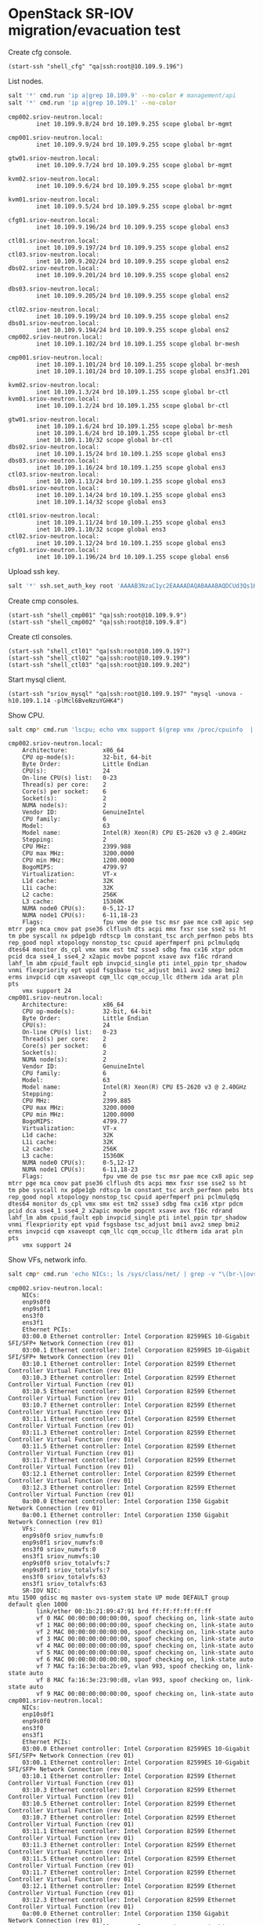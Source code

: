 * OpenStack SR-IOV migration/evacuation test

Create cfg console.

#+BEGIN_SRC elisp
(start-ssh "shell_cfg" "qa|ssh:root@10.109.9.196")
#+END_SRC

List nodes.

#+BEGIN_SRC sh :session shell_cfg
salt '*' cmd.run 'ip a|grep 10.109.9' --no-color # management/api
salt '*' cmd.run 'ip a|grep 10.109.1' --no-color
#+END_SRC

#+begin_example
cmp002.sriov-neutron.local:
        inet 10.109.9.8/24 brd 10.109.9.255 scope global br-mgmt

cmp001.sriov-neutron.local:
        inet 10.109.9.9/24 brd 10.109.9.255 scope global br-mgmt

gtw01.sriov-neutron.local:
        inet 10.109.9.7/24 brd 10.109.9.255 scope global br-mgmt

kvm02.sriov-neutron.local:
        inet 10.109.9.6/24 brd 10.109.9.255 scope global br-mgmt

kvm01.sriov-neutron.local:
        inet 10.109.9.5/24 brd 10.109.9.255 scope global br-mgmt

cfg01.sriov-neutron.local:
        inet 10.109.9.196/24 brd 10.109.9.255 scope global ens3

ctl01.sriov-neutron.local:
        inet 10.109.9.197/24 brd 10.109.9.255 scope global ens2
ctl03.sriov-neutron.local:
        inet 10.109.9.202/24 brd 10.109.9.255 scope global ens2
dbs02.sriov-neutron.local:
        inet 10.109.9.201/24 brd 10.109.9.255 scope global ens2

dbs03.sriov-neutron.local:
        inet 10.109.9.205/24 brd 10.109.9.255 scope global ens2

ctl02.sriov-neutron.local:
        inet 10.109.9.199/24 brd 10.109.9.255 scope global ens2
dbs01.sriov-neutron.local:
        inet 10.109.9.194/24 brd 10.109.9.255 scope global ens2
cmp002.sriov-neutron.local:
        inet 10.109.1.102/24 brd 10.109.1.255 scope global br-mesh

cmp001.sriov-neutron.local:
        inet 10.109.1.101/24 brd 10.109.1.255 scope global br-mesh
        inet 10.109.1.101/24 brd 10.109.1.255 scope global ens3f1.201

kvm02.sriov-neutron.local:
        inet 10.109.1.3/24 brd 10.109.1.255 scope global br-ctl
kvm01.sriov-neutron.local:
        inet 10.109.1.2/24 brd 10.109.1.255 scope global br-ctl

gtw01.sriov-neutron.local:
        inet 10.109.1.6/24 brd 10.109.1.255 scope global br-mesh
        inet 10.109.1.6/24 brd 10.109.1.255 scope global br-ctl
        inet 10.109.1.10/32 scope global br-ctl
dbs02.sriov-neutron.local:
        inet 10.109.1.15/24 brd 10.109.1.255 scope global ens3
dbs03.sriov-neutron.local:
        inet 10.109.1.16/24 brd 10.109.1.255 scope global ens3
ctl03.sriov-neutron.local:
        inet 10.109.1.13/24 brd 10.109.1.255 scope global ens3
dbs01.sriov-neutron.local:
        inet 10.109.1.14/24 brd 10.109.1.255 scope global ens3
        inet 10.109.1.14/32 scope global ens3

ctl01.sriov-neutron.local:
        inet 10.109.1.11/24 brd 10.109.1.255 scope global ens3
        inet 10.109.1.10/32 scope global ens3
ctl02.sriov-neutron.local:
        inet 10.109.1.12/24 brd 10.109.1.255 scope global ens3
cfg01.sriov-neutron.local:
        inet 10.109.1.196/24 brd 10.109.1.255 scope global ens6
#+end_example

Upload ssh key.

#+BEGIN_SRC sh :session shell_cfg
salt '*' ssh.set_auth_key root 'AAAAB3NzaC1yc2EAAAADAQABAAABAQDCUd3Qs1HNKgLF1B6qFntcnv4YMvGH6l4kBRdxvUWbTBwMekSFbJ0pnILNVQ8bC7oxFyCUOY/d074BtYcGILjwAbGBNztfi+g97GJYMkwsmmKVPucOy1ojakMg0s6ketQr3AM8YA7z0sbYMP7nbioaJMPhGKai0HRM4vPMSyH/3n9vFzkH9amBZEnTB15ZiXnUzLliyBMgyDUKvEOX072soYXR9TDWvE/TwAHiZdPh6gCMl4+yCinwS7baf9JuaQXn2P9SgCyx6uigAwvfn/XEwDqKFsso+4U53vR4RyktqzdSdFcf2UBUQlRMwvISwJTnLPfBsspQTRNlGqfAP+fd' enc='rsa'
#+END_SRC

Create cmp consoles.

#+BEGIN_SRC elisp
(start-ssh "shell_cmp001" "qa|ssh:root@10.109.9.9")
(start-ssh "shell_cmp002" "qa|ssh:root@10.109.9.8")
#+END_SRC


Create ctl consoles.

#+BEGIN_SRC elisp
(start-ssh "shell_ctl01" "qa|ssh:root@10.109.9.197")
(start-ssh "shell_ctl02" "qa|ssh:root@10.109.9.199")
(start-ssh "shell_ctl03" "qa|ssh:root@10.109.9.202")
#+END_SRC


Start mysql client.
#+BEGIN_SRC elisp
(start-ssh "sriov_mysql" "qa|ssh:root@10.109.9.197" "mysql -unova -h10.109.1.14 -plMcl6BveNzuYGHK4")
#+END_SRC


Show CPU.

#+BEGIN_SRC sh :session shell_cfg
salt cmp* cmd.run 'lscpu; echo vmx support $(grep vmx /proc/cpuinfo  | wc -l)' --no-color

#+END_SRC

#+begin_example
cmp002.sriov-neutron.local:
    Architecture:          x86_64
    CPU op-mode(s):        32-bit, 64-bit
    Byte Order:            Little Endian
    CPU(s):                24
    On-line CPU(s) list:   0-23
    Thread(s) per core:    2
    Core(s) per socket:    6
    Socket(s):             2
    NUMA node(s):          2
    Vendor ID:             GenuineIntel
    CPU family:            6
    Model:                 63
    Model name:            Intel(R) Xeon(R) CPU E5-2620 v3 @ 2.40GHz
    Stepping:              2
    CPU MHz:               2399.988
    CPU max MHz:           3200.0000
    CPU min MHz:           1200.0000
    BogoMIPS:              4799.97
    Virtualization:        VT-x
    L1d cache:             32K
    L1i cache:             32K
    L2 cache:              256K
    L3 cache:              15360K
    NUMA node0 CPU(s):     0-5,12-17
    NUMA node1 CPU(s):     6-11,18-23
    Flags:                 fpu vme de pse tsc msr pae mce cx8 apic sep mtrr pge mca cmov pat pse36 clflush dts acpi mmx fxsr sse sse2 ss ht tm pbe syscall nx pdpe1gb rdtscp lm constant_tsc arch_perfmon pebs bts rep_good nopl xtopology nonstop_tsc cpuid aperfmperf pni pclmulqdq dtes64 monitor ds_cpl vmx smx est tm2 ssse3 sdbg fma cx16 xtpr pdcm pcid dca sse4_1 sse4_2 x2apic movbe popcnt xsave avx f16c rdrand lahf_lm abm cpuid_fault epb invpcid_single pti intel_ppin tpr_shadow vnmi flexpriority ept vpid fsgsbase tsc_adjust bmi1 avx2 smep bmi2 erms invpcid cqm xsaveopt cqm_llc cqm_occup_llc dtherm ida arat pln pts
    vmx support 24
cmp001.sriov-neutron.local:
    Architecture:          x86_64
    CPU op-mode(s):        32-bit, 64-bit
    Byte Order:            Little Endian
    CPU(s):                24
    On-line CPU(s) list:   0-23
    Thread(s) per core:    2
    Core(s) per socket:    6
    Socket(s):             2
    NUMA node(s):          2
    Vendor ID:             GenuineIntel
    CPU family:            6
    Model:                 63
    Model name:            Intel(R) Xeon(R) CPU E5-2620 v3 @ 2.40GHz
    Stepping:              2
    CPU MHz:               2399.885
    CPU max MHz:           3200.0000
    CPU min MHz:           1200.0000
    BogoMIPS:              4799.77
    Virtualization:        VT-x
    L1d cache:             32K
    L1i cache:             32K
    L2 cache:              256K
    L3 cache:              15360K
    NUMA node0 CPU(s):     0-5,12-17
    NUMA node1 CPU(s):     6-11,18-23
    Flags:                 fpu vme de pse tsc msr pae mce cx8 apic sep mtrr pge mca cmov pat pse36 clflush dts acpi mmx fxsr sse sse2 ss ht tm pbe syscall nx pdpe1gb rdtscp lm constant_tsc arch_perfmon pebs bts rep_good nopl xtopology nonstop_tsc cpuid aperfmperf pni pclmulqdq dtes64 monitor ds_cpl vmx smx est tm2 ssse3 sdbg fma cx16 xtpr pdcm pcid dca sse4_1 sse4_2 x2apic movbe popcnt xsave avx f16c rdrand lahf_lm abm cpuid_fault epb invpcid_single pti intel_ppin tpr_shadow vnmi flexpriority ept vpid fsgsbase tsc_adjust bmi1 avx2 smep bmi2 erms invpcid cqm xsaveopt cqm_llc cqm_occup_llc dtherm ida arat pln pts
    vmx support 24
#+end_example

Show VFs, network info.

#+BEGIN_SRC sh :session shell_cfg
salt cmp* cmd.run 'echo NICs:; ls /sys/class/net/ | grep -v "\(br-\|ovs-\|lo\|virbr\|\.\|\-\)"; echo Ethernet PCIs:; lspci | grep Ethernet; echo VFs:; for i in $(ls /sys/class/net/ | grep -v "\(br-\|ovs-\|lo\|virbr\|\.\|\-\)"); do echo -n $i sriov_numvfs: ; cat /sys/class/net/$i/device/sriov_numvfs; done; for i in $(ls /sys/class/net/ | grep -v "\(br-\|ovs-\|lo\|virbr\|\.\|\-\)"); do echo -n $i sriov_totalvfs: ; cat /sys/class/net/$i/device/sriov_totalvfs; done; echo SR-IOV NIC:; ip link show ens3f1;' --no-color
#+END_SRC

#+begin_example
cmp002.sriov-neutron.local:
    NICs:
    enp9s0f0
    enp9s0f1
    ens3f0
    ens3f1
    Ethernet PCIs:
    03:00.0 Ethernet controller: Intel Corporation 82599ES 10-Gigabit SFI/SFP+ Network Connection (rev 01)
    03:00.1 Ethernet controller: Intel Corporation 82599ES 10-Gigabit SFI/SFP+ Network Connection (rev 01)
    03:10.1 Ethernet controller: Intel Corporation 82599 Ethernet Controller Virtual Function (rev 01)
    03:10.3 Ethernet controller: Intel Corporation 82599 Ethernet Controller Virtual Function (rev 01)
    03:10.5 Ethernet controller: Intel Corporation 82599 Ethernet Controller Virtual Function (rev 01)
    03:10.7 Ethernet controller: Intel Corporation 82599 Ethernet Controller Virtual Function (rev 01)
    03:11.1 Ethernet controller: Intel Corporation 82599 Ethernet Controller Virtual Function (rev 01)
    03:11.3 Ethernet controller: Intel Corporation 82599 Ethernet Controller Virtual Function (rev 01)
    03:11.5 Ethernet controller: Intel Corporation 82599 Ethernet Controller Virtual Function (rev 01)
    03:11.7 Ethernet controller: Intel Corporation 82599 Ethernet Controller Virtual Function (rev 01)
    03:12.1 Ethernet controller: Intel Corporation 82599 Ethernet Controller Virtual Function (rev 01)
    03:12.3 Ethernet controller: Intel Corporation 82599 Ethernet Controller Virtual Function (rev 01)
    0a:00.0 Ethernet controller: Intel Corporation I350 Gigabit Network Connection (rev 01)
    0a:00.1 Ethernet controller: Intel Corporation I350 Gigabit Network Connection (rev 01)
    VFs:
    enp9s0f0 sriov_numvfs:0
    enp9s0f1 sriov_numvfs:0
    ens3f0 sriov_numvfs:0
    ens3f1 sriov_numvfs:10
    enp9s0f0 sriov_totalvfs:7
    enp9s0f1 sriov_totalvfs:7
    ens3f0 sriov_totalvfs:63
    ens3f1 sriov_totalvfs:63
    SR-IOV NIC:
mtu 1500 qdisc mq master ovs-system state UP mode DEFAULT group default qlen 1000
        link/ether 00:1b:21:89:47:91 brd ff:ff:ff:ff:ff:ff
        vf 0 MAC 00:00:00:00:00:00, spoof checking on, link-state auto
        vf 1 MAC 00:00:00:00:00:00, spoof checking on, link-state auto
        vf 2 MAC 00:00:00:00:00:00, spoof checking on, link-state auto
        vf 3 MAC 00:00:00:00:00:00, spoof checking on, link-state auto
        vf 4 MAC 00:00:00:00:00:00, spoof checking on, link-state auto
        vf 5 MAC 00:00:00:00:00:00, spoof checking on, link-state auto
        vf 6 MAC 00:00:00:00:00:00, spoof checking on, link-state auto
        vf 7 MAC fa:16:3e:ba:2b:e9, vlan 993, spoof checking on, link-state auto
        vf 8 MAC fa:16:3e:23:90:d8, vlan 993, spoof checking on, link-state auto
        vf 9 MAC 00:00:00:00:00:00, spoof checking on, link-state auto
cmp001.sriov-neutron.local:
    NICs:
    enp10s0f1
    enp9s0f0
    ens3f0
    ens3f1
    Ethernet PCIs:
    03:00.0 Ethernet controller: Intel Corporation 82599ES 10-Gigabit SFI/SFP+ Network Connection (rev 01)
    03:00.1 Ethernet controller: Intel Corporation 82599ES 10-Gigabit SFI/SFP+ Network Connection (rev 01)
    03:10.1 Ethernet controller: Intel Corporation 82599 Ethernet Controller Virtual Function (rev 01)
    03:10.3 Ethernet controller: Intel Corporation 82599 Ethernet Controller Virtual Function (rev 01)
    03:10.5 Ethernet controller: Intel Corporation 82599 Ethernet Controller Virtual Function (rev 01)
    03:10.7 Ethernet controller: Intel Corporation 82599 Ethernet Controller Virtual Function (rev 01)
    03:11.1 Ethernet controller: Intel Corporation 82599 Ethernet Controller Virtual Function (rev 01)
    03:11.3 Ethernet controller: Intel Corporation 82599 Ethernet Controller Virtual Function (rev 01)
    03:11.5 Ethernet controller: Intel Corporation 82599 Ethernet Controller Virtual Function (rev 01)
    03:11.7 Ethernet controller: Intel Corporation 82599 Ethernet Controller Virtual Function (rev 01)
    03:12.1 Ethernet controller: Intel Corporation 82599 Ethernet Controller Virtual Function (rev 01)
    03:12.3 Ethernet controller: Intel Corporation 82599 Ethernet Controller Virtual Function (rev 01)
    0a:00.0 Ethernet controller: Intel Corporation I350 Gigabit Network Connection (rev 01)
    0a:00.1 Ethernet controller: Intel Corporation I350 Gigabit Network Connection (rev 01)
    VFs:
    enp10s0f1 sriov_numvfs:0
    enp9s0f0 sriov_numvfs:0
    ens3f0 sriov_numvfs:0
    ens3f1 sriov_numvfs:10
    enp10s0f1 sriov_totalvfs:7
    enp9s0f0 sriov_totalvfs:7
    ens3f0 sriov_totalvfs:63
    ens3f1 sriov_totalvfs:63
    SR-IOV NIC:
mtu 1500 qdisc mq state UP mode DEFAULT group default qlen 1000
        link/ether 00:1b:21:8a:7b:19 brd ff:ff:ff:ff:ff:ff
        vf 0 MAC 00:00:00:00:00:00, spoof checking on, link-state auto
        vf 1 MAC 00:00:00:00:00:00, spoof checking on, link-state auto
        vf 2 MAC 00:00:00:00:00:00, spoof checking on, link-state auto
        vf 3 MAC 00:00:00:00:00:00, spoof checking on, link-state auto
        vf 4 MAC 00:00:00:00:00:00, spoof checking on, link-state auto
        vf 5 MAC 00:00:00:00:00:00, spoof checking on, link-state auto
        vf 6 MAC 00:00:00:00:00:00, spoof checking on, link-state auto
        vf 7 MAC fa:16:3e:ba:2b:e9, vlan 993, spoof checking on, link-state auto
        vf 8 MAC 00:00:00:00:00:00, spoof checking on, link-state auto
        vf 9 MAC fa:16:3e:23:90:d8, vlan 993, spoof checking on, link-state auto
#+end_example

Check iommu enabled.

#+BEGIN_SRC sh :session shell_cfg
salt cmp* cmd.run 'find /sys/kernel/iommu_groups/ -type l | head' --no-color
#+END_SRC

#+begin_example
cmp002.sriov-neutron.local:
    /sys/kernel/iommu_groups/55/devices/0000:03:11.3
    /sys/kernel/iommu_groups/17/devices/0000:7f:10.1
    /sys/kernel/iommu_groups/17/devices/0000:7f:10.6
    /sys/kernel/iommu_groups/17/devices/0000:7f:10.0
    /sys/kernel/iommu_groups/17/devices/0000:7f:10.7
    /sys/kernel/iommu_groups/17/devices/0000:7f:10.5
    /sys/kernel/iommu_groups/45/devices/0000:09:00.0
    /sys/kernel/iommu_groups/45/devices/0000:08:00.0
    /sys/kernel/iommu_groups/35/devices/0000:00:14.0
    /sys/kernel/iommu_groups/7/devices/0000:ff:14.3
    find: 'standard output': Broken pipe
    find: write error
cmp001.sriov-neutron.local:
    /sys/kernel/iommu_groups/55/devices/0000:03:11.3
    /sys/kernel/iommu_groups/17/devices/0000:7f:10.1
    /sys/kernel/iommu_groups/17/devices/0000:7f:10.6
    /sys/kernel/iommu_groups/17/devices/0000:7f:10.0
    /sys/kernel/iommu_groups/17/devices/0000:7f:10.7
    /sys/kernel/iommu_groups/17/devices/0000:7f:10.5
    /sys/kernel/iommu_groups/45/devices/0000:09:00.0
    /sys/kernel/iommu_groups/45/devices/0000:08:00.0
    /sys/kernel/iommu_groups/35/devices/0000:00:14.0
    /sys/kernel/iommu_groups/7/devices/0000:ff:14.3
    find: 'standard output': Broken pipe
    find: write error
#+end_example

Update nova compute conf.

[DEFAULT]
debug=true

[pci]
passthrough_whitelist = { "devname": "ens3f1", "physical_network": "physnet2"}

Restart nova-compute.

#+BEGIN_SRC sh :session shell_cfg
salt cmp* cmd.run 'systemctl restart nova-compute.service' --no-color
#+END_SRC

: cmp002.sriov-neutron.local:
: 
: cmp001.sriov-neutron.local:

Check pci devices were added successfully.

#+BEGIN_SRC sh :session sriov_mysql
select * from pci_devices;
#+END_SRC

#+begin_example
select * from pci_devices;

+---------------------+---------------------+---------------------+---------+----+-----------------+--------------+------------+-----------+----------+------------------+-----------------+-----------+------------+---------------+------------+-----------+--------------+
| created_at          | updated_at          | deleted_at          | deleted | id | compute_node_id | address      | product_id | vendor_id | dev_type | dev_id           | label           | status    | extra_info | instance_uuid | request_id | numa_node | parent_addr  |
+---------------------+---------------------+---------------------+---------+----+-----------------+--------------+------------+-----------+----------+------------------+-----------------+-----------+------------+---------------+------------+-----------+--------------+
| 2018-02-04 09:10:01 | 2018-02-07 11:32:48 | NULL                |       0 |  1 |               2 | 0000:03:00.1 | 10fb       | 8086      | type-PF  | pci_0000_03_00_1 | label_8086_10fb | available | {}         | NULL          | NULL       |         0 | NULL         |
| 2018-02-04 09:10:01 | 2018-02-07 11:30:49 | 2018-02-07 11:33:09 |       2 |  2 |               1 | 0000:03:00.1 | 10fb       | 8086      | type-PF  | pci_0000_03_00_1 | label_8086_10fb | available | {}         | NULL          | NULL       |         0 | NULL         |
| 2018-02-06 15:38:27 | 2018-02-07 11:30:49 | NULL                |       0 |  3 |               1 | 0000:03:10.1 | 10ed       | 8086      | type-VF  | pci_0000_03_10_1 | label_8086_10ed | available | {}         | NULL          | NULL       |         0 | 0000:03:00.1 |
| 2018-02-06 15:38:27 | 2018-02-07 11:30:49 | 2018-02-07 11:33:08 |       4 |  4 |               1 | 0000:03:10.3 | 10ed       | 8086      | type-VF  | pci_0000_03_10_3 | label_8086_10ed | available | {}         | NULL          | NULL       |         0 | 0000:03:00.1 |
| 2018-02-06 15:38:27 | 2018-02-07 11:30:49 | NULL                |       0 |  5 |               1 | 0000:03:10.5 | 10ed       | 8086      | type-VF  | pci_0000_03_10_5 | label_8086_10ed | available | {}         | NULL          | NULL       |         0 | 0000:03:00.1 |
| 2018-02-06 15:38:27 | 2018-02-07 11:30:49 | 2018-02-07 11:33:08 |       6 |  6 |               1 | 0000:03:10.7 | 10ed       | 8086      | type-VF  | pci_0000_03_10_7 | label_8086_10ed | available | {}         | NULL          | NULL       |         0 | 0000:03:00.1 |
| 2018-02-06 15:38:27 | 2018-02-07 11:30:49 | NULL                |       0 |  7 |               1 | 0000:03:11.1 | 10ed       | 8086      | type-VF  | pci_0000_03_11_1 | label_8086_10ed | available | {}         | NULL          | NULL       |         0 | 0000:03:00.1 |
| 2018-02-06 15:38:28 | 2018-02-07 11:30:51 | 2018-02-07 11:33:08 |       8 |  8 |               1 | 0000:03:11.3 | 10ed       | 8086      | type-VF  | pci_0000_03_11_3 | label_8086_10ed | available | {}         | NULL          | NULL       |         0 | 0000:03:00.1 |
| 2018-02-06 15:38:28 | 2018-02-07 11:30:51 | NULL                |       0 |  9 |               1 | 0000:03:11.5 | 10ed       | 8086      | type-VF  | pci_0000_03_11_5 | label_8086_10ed | available | {}         | NULL          | NULL       |         0 | 0000:03:00.1 |
| 2018-02-07 11:09:25 | 2018-02-07 11:32:48 | NULL                |       0 | 10 |               2 | 0000:03:10.1 | 10ed       | 8086      | type-VF  | pci_0000_03_10_1 | label_8086_10ed | available | {}         | NULL          | NULL       |         0 | 0000:03:00.1 |
| 2018-02-07 11:09:25 | 2018-02-07 11:32:50 | NULL                |       0 | 11 |               2 | 0000:03:10.3 | 10ed       | 8086      | type-VF  | pci_0000_03_10_3 | label_8086_10ed | available | {}         | NULL          | NULL       |         0 | 0000:03:00.1 |
| 2018-02-07 11:09:25 | 2018-02-07 11:32:50 | NULL                |       0 | 12 |               2 | 0000:03:10.5 | 10ed       | 8086      | type-VF  | pci_0000_03_10_5 | label_8086_10ed | available | {}         | NULL          | NULL       |         0 | 0000:03:00.1 |
| 2018-02-07 11:09:25 | 2018-0
2-07 11:32:50 | NULL                |       0 | 13 |               2 | 0000:03:10.7 | 10ed       | 8086      | type-VF  | pci_0000_03_10_7 | label_8086_10ed | available | {}         | NULL          | NULL       |         0 | 0000:03:00.1 |
| 2018-02-07 11:09:25 | 2018-02-07 11:32:50 | NULL                |       0 | 14 |               2 | 0000:03:11.1 | 10ed       | 8086      | type-VF  | pci_0000_03_11_1 | label_8086_10ed | available | {}         | NULL          | NULL       |         0 | 0000:03:00.1 |
| 2018-02-07 11:09:25 | 2018-02-07 11:32:50 | NULL                |       0 | 15 |               2 | 0000:03:11.3 | 10ed       | 8086      | type-VF  | pci_0000_03_11_3 | label_8086_10ed | available | {}         | NULL          | NULL       |         0 | 0000:03:00.1 |
| 2018-02-07 11:09:25 | 2018-02-07 11:32:50 | NULL                |       0 | 16 |               2 | 0000:03:11.5 | 10ed       | 8086      | type-VF  | pci_0000_03_11_5 | label_8086_10ed | available | {}         | NULL          | NULL       |         0 | 0000:03:00.1 |
| 2018-02-07 11:09:27 | 2018-02-07 11:32:48 | NULL                |       0 | 17 |               2 | 0000:03:11.7 | 10ed       | 8086      | type-VF  | pci_0000_03_11_7 | label_8086_10ed | available | {}         | NULL          | NULL       |         0 | 0000:03:00.1 |
| 2018-02-07 11:09:27 | 2018-02-07 11:32:48 | NULL                |       0 | 18 |               2 | 0000:03:12.1 | 10ed       | 8086      | type-VF  | pci_0000_03_12_1 | label_8086_10ed | available | {}         | NULL          | NULL       |         0 | 0000:03:00.1 |
| 2018-02-07 11:09:27 | 2018-02-07 11:32:48 | NULL                |       0 | 19 |               2 | 0000:03:12.3 | 10ed       | 8086      | type-VF  | pci_0000_03_12_3 | label_8086_10ed | available | {}         | NULL          | NULL       |         0 | 0000:03:00.1 |
+---------------------+---------------------+---------------------+---------+----+-----------------+--------------+------------+-----------+----------+------------------+-----------------+-----------+------------+---------------+------------+-----------+--------------+
19 rows in set (0.00 sec)
#+end_example

Update debug configuration for controllers.

[DEFAULT]
debug=true
allow_resize_to_same_host=false

Restart nova api, schedulers.

#+BEGIN_SRC sh :session shell_cfg
salt ctl* cmd.run 'systemctl restart nova-api.service' --no-color
salt ctl* cmd.run 'systemctl restart nova-scheduler.service' --no-color
#+END_SRC

Update sriov-agent config.

/etc/neutron/plugins/ml2/sriov_agent.ini

[securitygroup]
firewall_driver = neutron.agent.firewall.NoopFirewallDriver

#+BEGIN_SRC sh :session shell_cfg
salt cmp* cmd.run 'systemctl restart neutron-sriov-agent' --no-color
#+END_SRC

Show networks.

#+BEGIN_SRC sh :session shell_ctl01
source /root/keystonercv3
neutron net-list
#+END_SRC

#+begin_example

neutron CLI is deprecated and will be removed in the future. Use openstack CLI instead.

+--------------------------------------+----------------------------------------------------+----------------------------------+-------------------------------------------------------+
| id                                   | name                                               | tenant_id                        | subnets                                               |
+--------------------------------------+----------------------------------------------------+----------------------------------+-------------------------------------------------------+
| 04b88bb4-2532-4cab-97ec-fc2e8eb506c3 | HA network tenant b7ee57632cc5476abaf162f1ad4d58f0 |                                  | f669f1f3-a7e0-4da1-a6a7-9479be358d66 169.254.192.0/18 |
| 568bf722-4f23-488b-98fb-b6a360ee3ed0 | ext                                                | b7ee57632cc5476abaf162f1ad4d58f0 | 7e40cce3-8bfa-429e-a971-ab6e6c46ccc5 10.16.0.0/24     |
| 8ff07982-9479-444b-ab10-64b3911585de | test                                               | b7ee57632cc5476abaf162f1ad4d58f0 | 130dd0fd-fc23-4a50-b096-0bef27f8dac6 192.168.1.0/24   |
+--------------------------------------+----------------------------------------------------+----------------------------------+-------------------------------------------------------+
#+end_example

Create test VM.

#+BEGIN_SRC sh :session shell_ctl01
source /root/keystonercv3
openstack server create --flavor m1.extra_tiny --image cirros --nic net-name=test vm1
#+END_SRC

Create test sr-iov VM.

#+BEGIN_SRC text
#cloud-config

# Add groups to the system
# The following example adds the ubuntu group with members 'root' and 'sys'
# and the empty group cloud-users.
groups:
  - ubuntu: [root,sys]
  - cloud-users

# Add users to the system. Users are added after groups are added.
users:
  - default
  - name: amadev
    gecos: amadev
    sudo: ALL=(ALL) NOPASSWD:ALL
    primary-group: amadev
    groups: users
    ssh-import-id: amadev
    lock_passwd: false
    passwd: $6$FdYzZ8gI$U8Rkhz9f/Z58qT/2z2LNSMY/rfpJ7I2i8Jwn4Bqc7bdFdBqIs.e5WD7UUBxA5vt2ydCKQSJKILFH.I6iaFgrU.
#+END_SRC

#+BEGIN_SRC sh :session shell_ctl01
net_id=`neutron net-show test | grep "\ id\ " | awk '{ print $4 }'`
port_id=`neutron port-create $net_id --name sriov_port --binding:vnic_type direct | grep "\ id\ " | awk '{ print $4 }'`
openstack server create --flavor m1.extra_tiny --image xenial --nic port-id=$port_id vm1-sriov --availability-zone nova:cmp001 --user-data user-data.txt
#+END_SRC

Get console:

virt-viewer -c qemu+ssh://cmp2/system instance-00000016

Test case scenarios:

- Migrate from one to other and visa versa
- Evacuate rom one to other and visa versa

[[test_sriov_migration.py]]

[[test_sriov_evacuation.py]]

https://docs.openstack.org/neutron/pike/admin/config-sriov.html
